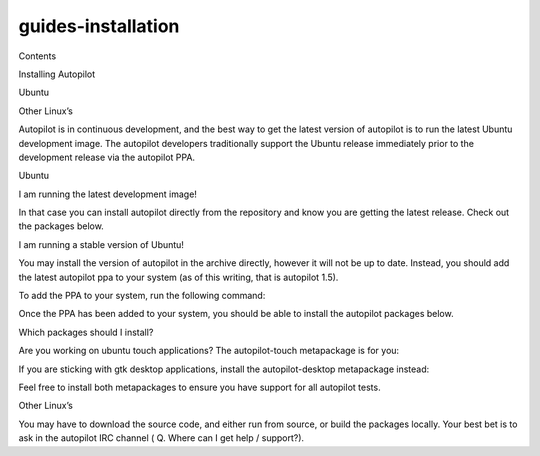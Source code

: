 guides-installation
===================

.. raw:: html

   <p class="topic-title first">

Contents

.. raw:: html

   </p>

.. raw:: html

   <ul class="simple">

.. raw:: html

   <li>

Installing Autopilot

.. raw:: html

   <ul>

.. raw:: html

   <li>

Ubuntu

.. raw:: html

   </li>

.. raw:: html

   <li>

Other Linux’s

.. raw:: html

   </li>

.. raw:: html

   </ul>

.. raw:: html

   </li>

.. raw:: html

   </ul>

.. raw:: html

   <p>

Autopilot is in continuous development, and the best way to get the
latest version of autopilot is to run the latest Ubuntu development
image. The autopilot developers traditionally support the Ubuntu release
immediately prior to the development release via the autopilot PPA.

.. raw:: html

   </p>

.. raw:: html

   <h2>

Ubuntu

.. raw:: html

   </h2>

.. raw:: html

   <p>

I am running the latest development image!

.. raw:: html

   </p>

.. raw:: html

   <p>

In that case you can install autopilot directly from the repository and
know you are getting the latest release. Check out the packages below.

.. raw:: html

   </p>

.. raw:: html

   <p>

I am running a stable version of Ubuntu!

.. raw:: html

   </p>

.. raw:: html

   <p>

You may install the version of autopilot in the archive directly,
however it will not be up to date. Instead, you should add the latest
autopilot ppa to your system (as of this writing, that is autopilot
1.5).

.. raw:: html

   </p>

.. raw:: html

   <p>

To add the PPA to your system, run the following command:

.. raw:: html

   </p>

.. raw:: html

   <pre>sudo add-apt-repository ppa:autopilot/1.5 &amp;&amp; sudo apt-get update
   </pre>

.. raw:: html

   <p>

Once the PPA has been added to your system, you should be able to
install the autopilot packages below.

.. raw:: html

   </p>

.. raw:: html

   <p>

Which packages should I install?

.. raw:: html

   </p>

.. raw:: html

   <p>

Are you working on ubuntu touch applications? The autopilot-touch
metapackage is for you:

.. raw:: html

   </p>

.. raw:: html

   <pre>sudo apt-get install autopilot-touch
   </pre>

.. raw:: html

   <p>

If you are sticking with gtk desktop applications, install the
autopilot-desktop metapackage instead:

.. raw:: html

   </p>

.. raw:: html

   <pre>sudo apt-get install autopilot-desktop
   </pre>

.. raw:: html

   <p>

Feel free to install both metapackages to ensure you have support for
all autopilot tests.

.. raw:: html

   </p>

.. raw:: html

   <h2>

Other Linux’s

.. raw:: html

   </h2>

.. raw:: html

   <p>

You may have to download the source code, and either run from source, or
build the packages locally. Your best bet is to ask in the autopilot IRC
channel ( Q. Where can I get help / support?).

.. raw:: html

   </p>
